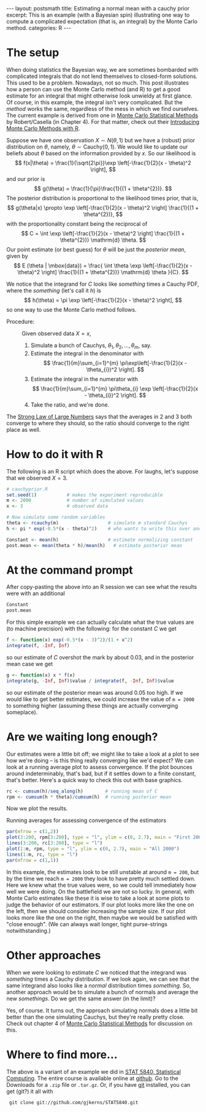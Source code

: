 #+STARTUP: showall indent
#+STARTUP: hidestars
#+OPTIONS: TeX:t LaTeX:mathjax f:nil ^:nil
#+BABEL: :session *R* :results output
#+BEGIN_HTML
---
layout: postsmath
title: Estimating a normal mean with a cauchy prior
excerpt: This is an example (with a Bayesian spin) illustrating one way to compute a complicated expectation (that is, an integral) by the Monte Carlo method. 
categories: R
---
#+END_HTML

* The setup
When doing statistics the Bayesian way, we are sometimes bombarded with complicated integrals that do not lend themselves to closed-form solutions.  This used to be a problem.  Nowadays, not so much.  This post illustrates how a person can use the Monte Carlo method (and R) to get a good estimate for an integral that might otherwise look unwieldy at first glance.  Of course, in this example, the integral isn't very complicated.  But the /method/ works the same, regardless of the mess in which we find ourselves.  The current example is derived from one in [[http://www.springer.com/statistics/statistical+theory+and+methods/book/978-0-387-21239-5][Monte Carlo Statistical Methods]] by Robert/Casella (in Chapter 4).  For that matter, check out their [[http://www.springer.com/statistics/computanional+statistics/book/978-1-4419-1575-7][Introducing Monte Carlo Methods with R]].


Suppose we have one observation \( X \sim N(\theta,1) \) but we have a (robust) prior distribution on \(\theta\), namely, \( \theta \sim \mathrm{Cauchy}(0,1) \).  We would like to update our beliefs about $\theta$ based on the information provided by $x$.  So our likelihood is 
  \[
  f(x|\theta) = \frac{1}{\sqrt{2\pi}}\exp \left[-\frac{1}{2}(x - \theta)^2  \right],
  \]
  and our prior is
  \[
  g(\theta) = \frac{1}{\pi}\frac{1}{(1 + \theta^{2})}.
  \]
  The posterior distribution is proportional to the likelihood times prior, that is, 
  \[
  g(\theta|x) \propto \exp \left[-\frac{1}{2}(x - \theta)^2  \right] \frac{1}{(1 + \theta^{2})},
  \]
  with the proportionality constant being the reciprocal of
  \[
  C = \int \exp \left[-\frac{1}{2}(x - \theta)^2  \right] \frac{1}{(1 + \theta^{2})} \mathrm{d} \theta.
  \]
  Our point estimate (or best guess) for $\theta$ will be just the /posterior mean/, given by
  \[
  E (\theta | \mbox{data}) = \frac{ \int \theta \exp \left[-\frac{1}{2}(x - \theta)^2  \right] \frac{1}{(1 + \theta^{2})} \mathrm{d} \theta }{C}.
  \]

We notice that the integrand for $C$ looks like /something/ times a Cauchy PDF, where the /something/ (let's call it $h$) is
\[
h(\theta) = \pi \exp \left[-\frac{1}{2}(x - \theta)^2  \right],
\] 
so one way to use the Monte Carlo method follows. 
- Procedure: :: Given observed data $X=x$,
  1. Simulate a bunch of Cauchys, \(\theta_{1},\theta_{2},\ldots,\theta_{m}\), say.
  2. Estimate the integral in the denominator with
     \[
     \frac{1}{m}\sum_{i=1}^{m} \pi\exp\left[-\frac{1}{2}(x - \theta_{i})^2  \right]. 
     \]
  3. Estimate the integral in the numerator with
     \[
     \frac{1}{m}\sum_{i=1}^{m} \pi\theta_{i} \exp \left[-\frac{1}{2}(x - \theta_{i})^2  \right].
     \]
  4. Take the ratio, and we're done.

The [[http://en.wikipedia.org/wiki/Strong_Law_of_Small_Numbers][Strong Law of Large Numbers]] says that the averages in 2 and 3 both converge to where they should, so the ratio should converge to the right place as well.  

* How to do it with R
The following is an R script which does the above.  For laughs, let's suppose that we observed $X=3$.

#+begin_src R :exports code
# cauchyprior.R
set.seed(1)           # makes the experiment reproducible
m <- 2000             # number of simulated values
x <- 3                # observed data

# Now simulate some random variables
theta <- rcauchy(m)                  # simulate m standard Cauchys
h <- pi * exp(-0.5*(x - theta)^2)    # who wants to write this over and over

Constant <- mean(h)                  # estimate normalizing constant
post.mean <- mean(theta * h)/mean(h)   # estimate posterior mean
#+end_src


* At the command prompt
After copy-pasting the above into an R session we can see what the results were with an additional
#+begin_src R :exports both
Constant
post.mean
#+end_src

For this simple example we can actually calculate what the true values are (to machine precision) with the following: for the constant $C$ we get
#+begin_src R :exports both
f <- function(x) exp(-0.5*(x - 3)^2)/(1 + x^2)  
integrate(f, -Inf, Inf)                    
#+end_src
so our estimate of $C$ overshot the mark by about 0.03, and in the posterior mean case we get
#+begin_src R :exports both
g <- function(x) x * f(x)  
integrate(g, -Inf, Inf)$value / integrate(f, -Inf, Inf)$value
#+end_src
so our estimate of the posterior mean was around 0.05 too high.  If we would like to get better estimates, we could increase the value of =m = 2000= to something higher (assuming these things are actually converging someplace).

* Are we waiting long enough?
Our estimates were a little bit off; we might like to take a look at a plot to see how we're doing -- is this thing really converging like we'd expect?  We can look at a running average plot to assess convergence. If the plot bounces around indeterminably, that's bad, but if it settles down to a finite constant, that's better.  Here's a quick way to check this out with base graphics.

#+begin_src R :exports code
rc <- cumsum(h)/seq_along(h)        # running mean of C
rpm <- cumsum(h * theta)/cumsum(h)  # running posterior mean
#+end_src

Now we plot the results.

#+CAPTION:    Running averages for assessing convergence of the estimators
#+LABEL:      fig:yplot
#+ATTR_LaTeX: width=6in, height=6in, placement=[h!]
#+begin_src R :exports both :results output graphics :file ../images/110824.png
par(mfrow = c(1,2))
plot(3:200, rpm[3:200], type = "l", ylim = c(0, 2.7), main = "First 200")
lines(3:200, rc[3:200], type = "l")
plot(1:m, rpm, type = "l", ylim = c(0, 2.7), main = "All 2000")
lines(1:m, rc, type = "l")
par(mfrow = c(1,1))
#+end_src

In this example, the estimates look to be still unstable at around =m = 200=, but by the time we reach =m = 2000= they look to have pretty much settled down.  Here we knew what the true values were, so we could tell immediately how well we were doing.  On the battlefield we are not so lucky.  In general, with Monte Carlo estimates like these it is wise to take a look at some plots to judge the behavior of our estimators.  If our plot looks more like the one on the left, then we should consider increasing the sample size.  If our plot looks more like the one on the right, then maybe we would be satisfied with "close enough". (We can always wait longer, tight purse-strings notwithstanding.)


* Other approaches
When we were looking to estimate $C$ we noticed that the integrand was /something/ times a Cauchy distribution.  If we look again, we can see that the same integrand also looks like a /normal/ distribution times /something/. So, another approach would be to simulate a bunch of normals and average the new /somethings/.  Do we get the same answer (in the limit)?

Yes, of course. It turns out, the approach simulating normals does a little bit better than the one simulating Cauchys, but they're really pretty close.  Check out chapter 4 of [[http://www.springer.com/statistics/statistical+theory+and+methods/book/978-0-387-21239-5][Monte Carlo Statistical Methods]] for discussion on this.

* Where to find more...

The above is a variant of an example we did in [[https://github.com/gjkerns/STAT5840][STAT 5840, Statistical Computing]].  The entire course is available online at [[https://github.com/gjkerns/STAT5840][github]]. Go to the Downloads for a =.zip= file or =.tar.gz=.  Or, if you have [[http://git-scm.com/][git]] installed, you can get (git?) it all with
:  git clone git://github.com/gjkerns/STAT5840.git
